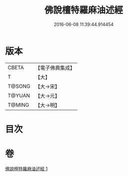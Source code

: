 #+TITLE: 佛說檀特羅麻油述經 
#+DATE: 2016-06-08 11:39:44.914454

* 版本
 |     CBETA|【電子佛典集成】|
 |         T|【大】     |
 |    T@SONG|【大→宋】   |
 |    T@YUAN|【大→元】   |
 |    T@MING|【大→明】   |

* 目次

* 卷
[[file:KR6j0623_001.txt][佛說檀特羅麻油述經 1]]

